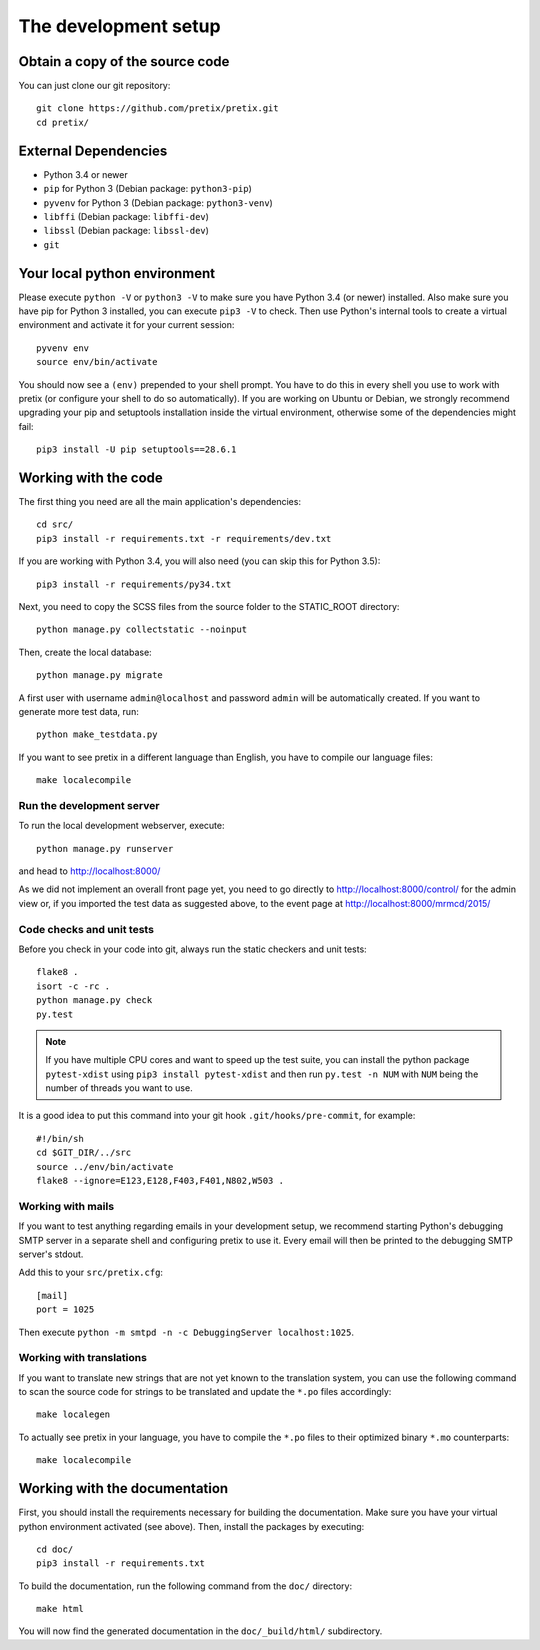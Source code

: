 .. _`devsetup`:

The development setup
=====================

Obtain a copy of the source code
--------------------------------
You can just clone our git repository::

    git clone https://github.com/pretix/pretix.git
    cd pretix/

External Dependencies
---------------------
* Python 3.4 or newer
* ``pip`` for Python 3 (Debian package: ``python3-pip``)
* ``pyvenv`` for Python 3 (Debian package: ``python3-venv``)
* ``libffi`` (Debian package: ``libffi-dev``)
* ``libssl`` (Debian package: ``libssl-dev``)
* ``git``

Your local python environment
-----------------------------

Please execute ``python -V`` or ``python3 -V`` to make sure you have Python 3.4
(or newer) installed. Also make sure you have pip for Python 3 installed, you can
execute ``pip3 -V`` to check. Then use Python's internal tools to create a virtual
environment and activate it for your current session::

    pyvenv env
    source env/bin/activate

You should now see a ``(env)`` prepended to your shell prompt. You have to do this
in every shell you use to work with pretix (or configure your shell to do so
automatically). If you are working on Ubuntu or Debian, we strongly recommend upgrading
your pip and setuptools installation inside the virtual environment, otherwise some of
the dependencies might fail::

    pip3 install -U pip setuptools==28.6.1

Working with the code
---------------------
The first thing you need are all the main application's dependencies::

    cd src/
    pip3 install -r requirements.txt -r requirements/dev.txt

If you are working with Python 3.4, you will also need (you can skip this for Python 3.5)::

    pip3 install -r requirements/py34.txt

Next, you need to copy the SCSS files from the source folder to the STATIC_ROOT directory::

    python manage.py collectstatic --noinput

Then, create the local database::

    python manage.py migrate

A first user with username ``admin@localhost`` and password ``admin`` will be automatically
created. If you want to generate more test data, run::

    python make_testdata.py

If you want to see pretix in a different language than English, you have to compile our language
files::

    make localecompile

Run the development server
^^^^^^^^^^^^^^^^^^^^^^^^^^
To run the local development webserver, execute::

    python manage.py runserver

and head to http://localhost:8000/

As we did not implement an overall front page yet, you need to go directly to
http://localhost:8000/control/ for the admin view or, if you imported the test
data as suggested above, to the event page at http://localhost:8000/mrmcd/2015/

.. _`checksandtests`:

Code checks and unit tests
^^^^^^^^^^^^^^^^^^^^^^^^^^
Before you check in your code into git, always run the static checkers and unit tests::

    flake8 .
    isort -c -rc .
    python manage.py check
    py.test

.. note:: If you have multiple CPU cores and want to speed up the test suite, you can install the python
          package ``pytest-xdist`` using ``pip3 install pytest-xdist`` and then run ``py.test -n NUM`` with
          ``NUM`` being the number of threads you want to use.

It is a good idea to put this command into your git hook ``.git/hooks/pre-commit``,
for example::

    #!/bin/sh
    cd $GIT_DIR/../src
    source ../env/bin/activate
    flake8 --ignore=E123,E128,F403,F401,N802,W503 .


Working with mails
^^^^^^^^^^^^^^^^^^
If you want to test anything regarding emails in your development setup, we recommend
starting Python's debugging SMTP server in a separate shell and configuring pretix to use it.
Every email will then be printed to the debugging SMTP server's stdout.

Add this to your ``src/pretix.cfg``::

    [mail]
    port = 1025

Then execute ``python -m smtpd -n -c DebuggingServer localhost:1025``.

Working with translations
^^^^^^^^^^^^^^^^^^^^^^^^^
If you want to translate new strings that are not yet known to the translation system,
you can use the following command to scan the source code for strings to be translated
and update the ``*.po`` files accordingly::

    make localegen

To actually see pretix in your language, you have to compile the ``*.po`` files to their
optimized binary ``*.mo`` counterparts::

    make localecompile


Working with the documentation
------------------------------
First, you should install the requirements necessary for building the documentation.
Make sure you have your virtual python environment activated (see above). Then, install the
packages by executing::

    cd doc/
    pip3 install -r requirements.txt

To build the documentation, run the following command from the ``doc/`` directory::

    make html

You will now find the generated documentation in the ``doc/_build/html/`` subdirectory.
